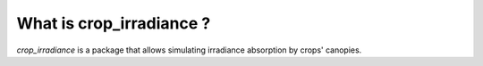 What is crop_irradiance ?
=========================
`crop_irradiance` is a package that allows simulating irradiance absorption by crops' canopies.



